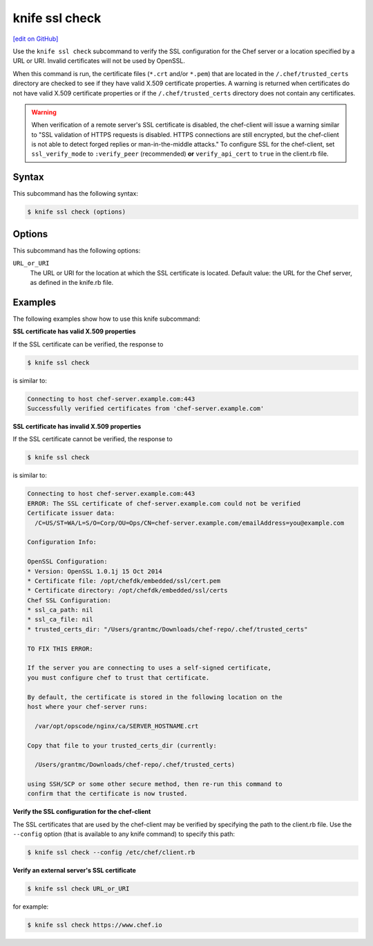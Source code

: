 =====================================================
knife ssl check
=====================================================
`[edit on GitHub] <https://github.com/chef/chef-web-docs/blob/master/chef_master/source/knife_ssl_check.rst>`__

.. tag knife_ssl_check_summary

Use the ``knife ssl check`` subcommand to verify the SSL configuration for the Chef server or a location specified by a URL or URI. Invalid certificates will not be used by OpenSSL.

When this command is run, the certificate files (``*.crt`` and/or ``*.pem``) that are located in the ``/.chef/trusted_certs`` directory are checked to see if they have valid X.509 certificate properties. A warning is returned when certificates do not have valid X.509 certificate properties or if the ``/.chef/trusted_certs`` directory does not contain any certificates.

.. warning:: When verification of a remote server's SSL certificate is disabled, the chef-client will issue a warning similar to "SSL validation of HTTPS requests is disabled. HTTPS connections are still encrypted, but the chef-client is not able to detect forged replies or man-in-the-middle attacks." To configure SSL for the chef-client, set ``ssl_verify_mode`` to ``:verify_peer`` (recommended) **or** ``verify_api_cert`` to ``true`` in the client.rb file.

.. end_tag

Syntax
=====================================================
This subcommand has the following syntax:

.. code-block:: bash

   $ knife ssl check (options)

Options
=====================================================
This subcommand has the following options:

``URL_or_URI``
   The URL or URI for the location at which the SSL certificate is located. Default value: the URL for the Chef server, as defined in the knife.rb file.

Examples
=====================================================
The following examples show how to use this knife subcommand:

**SSL certificate has valid X.509 properties**

.. tag knife_ssl_check_verify_server_config

If the SSL certificate can be verified, the response to

.. code-block:: bash

   $ knife ssl check

is similar to:

.. code-block:: bash

   Connecting to host chef-server.example.com:443
   Successfully verified certificates from 'chef-server.example.com'

.. end_tag

**SSL certificate has invalid X.509 properties**

.. tag knife_ssl_check_bad_ssl_certificate

If the SSL certificate cannot be verified, the response to

.. code-block:: bash

   $ knife ssl check

is similar to:

.. code-block:: bash

   Connecting to host chef-server.example.com:443
   ERROR: The SSL certificate of chef-server.example.com could not be verified
   Certificate issuer data:
     /C=US/ST=WA/L=S/O=Corp/OU=Ops/CN=chef-server.example.com/emailAddress=you@example.com

   Configuration Info:

   OpenSSL Configuration:
   * Version: OpenSSL 1.0.1j 15 Oct 2014
   * Certificate file: /opt/chefdk/embedded/ssl/cert.pem
   * Certificate directory: /opt/chefdk/embedded/ssl/certs
   Chef SSL Configuration:
   * ssl_ca_path: nil
   * ssl_ca_file: nil
   * trusted_certs_dir: "/Users/grantmc/Downloads/chef-repo/.chef/trusted_certs"

   TO FIX THIS ERROR:

   If the server you are connecting to uses a self-signed certificate,
   you must configure chef to trust that certificate.

   By default, the certificate is stored in the following location on the
   host where your chef-server runs:

     /var/opt/opscode/nginx/ca/SERVER_HOSTNAME.crt

   Copy that file to your trusted_certs_dir (currently:

     /Users/grantmc/Downloads/chef-repo/.chef/trusted_certs)

   using SSH/SCP or some other secure method, then re-run this command to
   confirm that the certificate is now trusted.

.. end_tag

**Verify the SSL configuration for the chef-client**

The SSL certificates that are used by the chef-client may be verified by specifying the path to the client.rb file. Use the ``--config`` option (that is available to any knife command) to specify this path:

.. code-block:: bash

   $ knife ssl check --config /etc/chef/client.rb

**Verify an external server's SSL certificate**

.. code-block:: bash

   $ knife ssl check URL_or_URI

for example:

.. code-block:: bash

   $ knife ssl check https://www.chef.io
